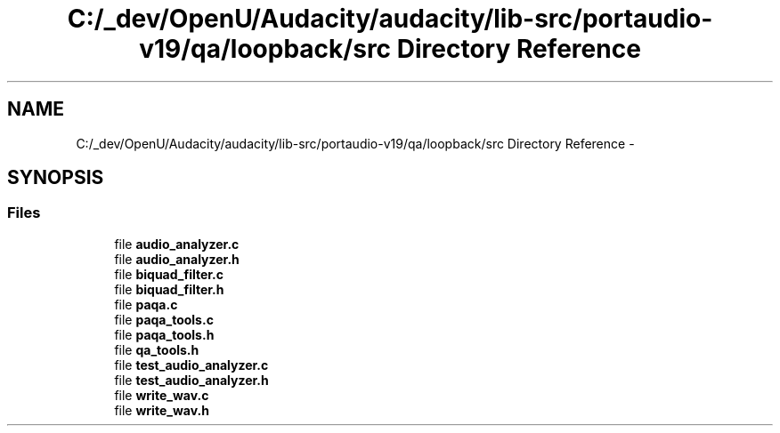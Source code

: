 .TH "C:/_dev/OpenU/Audacity/audacity/lib-src/portaudio-v19/qa/loopback/src Directory Reference" 3 "Thu Apr 28 2016" "Audacity" \" -*- nroff -*-
.ad l
.nh
.SH NAME
C:/_dev/OpenU/Audacity/audacity/lib-src/portaudio-v19/qa/loopback/src Directory Reference \- 
.SH SYNOPSIS
.br
.PP
.SS "Files"

.in +1c
.ti -1c
.RI "file \fBaudio_analyzer\&.c\fP"
.br
.ti -1c
.RI "file \fBaudio_analyzer\&.h\fP"
.br
.ti -1c
.RI "file \fBbiquad_filter\&.c\fP"
.br
.ti -1c
.RI "file \fBbiquad_filter\&.h\fP"
.br
.ti -1c
.RI "file \fBpaqa\&.c\fP"
.br
.ti -1c
.RI "file \fBpaqa_tools\&.c\fP"
.br
.ti -1c
.RI "file \fBpaqa_tools\&.h\fP"
.br
.ti -1c
.RI "file \fBqa_tools\&.h\fP"
.br
.ti -1c
.RI "file \fBtest_audio_analyzer\&.c\fP"
.br
.ti -1c
.RI "file \fBtest_audio_analyzer\&.h\fP"
.br
.ti -1c
.RI "file \fBwrite_wav\&.c\fP"
.br
.ti -1c
.RI "file \fBwrite_wav\&.h\fP"
.br
.in -1c
